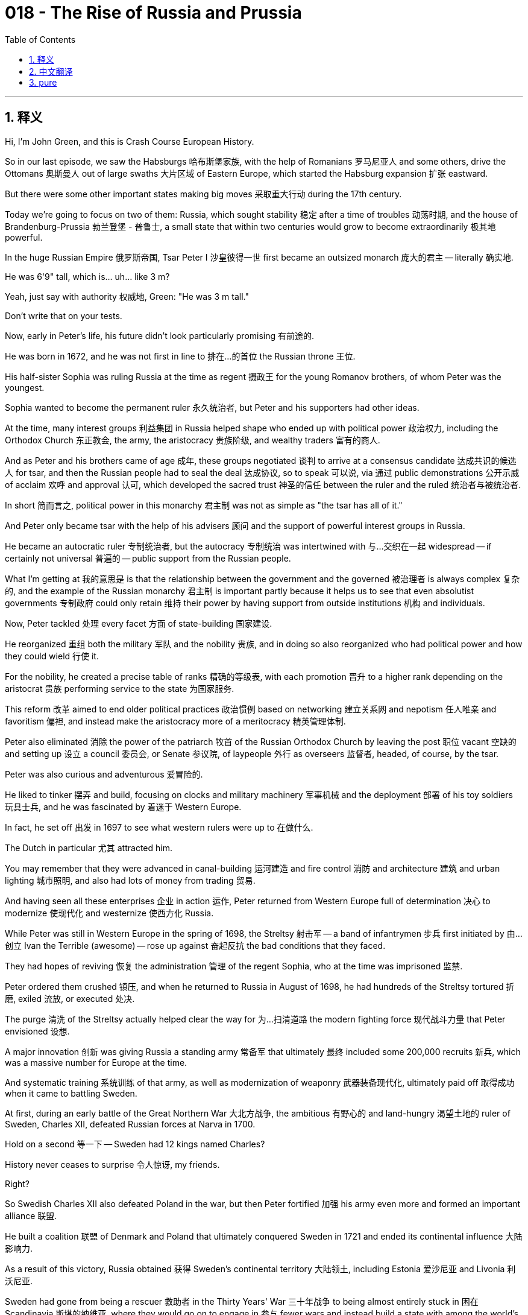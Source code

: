 = 018 - The Rise of Russia and Prussia
:toc: left
:toclevels: 3
:sectnums:
:stylesheet: ../../../myAdocCss.css

'''

== 释义

Hi, I'm John Green, and this is Crash Course European History.

So in our last episode, we saw the Habsburgs 哈布斯堡家族, with the help of Romanians 罗马尼亚人 and some others, drive the Ottomans 奥斯曼人 out of large swaths 大片区域 of Eastern Europe, which started the Habsburg expansion 扩张 eastward.

But there were some other important states making big moves 采取重大行动 during the 17th century.

Today we're going to focus on two of them: Russia, which sought stability 稳定 after a time of troubles 动荡时期, and the house of Brandenburg-Prussia 勃兰登堡 - 普鲁士, a small state that within two centuries would grow to become extraordinarily 极其地 powerful.

[Music]

In the huge Russian Empire 俄罗斯帝国, Tsar Peter I 沙皇彼得一世 first became an outsized monarch 庞大的君主 -- literally 确实地.

He was 6'9" tall, which is... uh... like 3 m?

Yeah, just say with authority 权威地, Green: "He was 3 m tall."

Don't write that on your tests.

Now, early in Peter's life, his future didn't look particularly promising 有前途的.

He was born in 1672, and he was not first in line to 排在…的首位 the Russian throne 王位.

His half-sister Sophia was ruling Russia at the time as regent 摄政王 for the young Romanov brothers, of whom Peter was the youngest.

Sophia wanted to become the permanent ruler 永久统治者, but Peter and his supporters had other ideas.

At the time, many interest groups 利益集团 in Russia helped shape who ended up with political power 政治权力, including the Orthodox Church 东正教会, the army, the aristocracy 贵族阶级, and wealthy traders 富有的商人.

And as Peter and his brothers came of age 成年, these groups negotiated 谈判 to arrive at a consensus candidate 达成共识的候选人 for tsar, and then the Russian people had to seal the deal 达成协议, so to speak 可以说, via 通过 public demonstrations 公开示威 of acclaim 欢呼 and approval 认可, which developed the sacred trust 神圣的信任 between the ruler and the ruled 统治者与被统治者.

In short 简而言之, political power in this monarchy 君主制 was not as simple as "the tsar has all of it."

And Peter only became tsar with the help of his advisers 顾问 and the support of powerful interest groups in Russia.

He became an autocratic ruler 专制统治者, but the autocracy 专制统治 was intertwined with 与…交织在一起 widespread -- if certainly not universal 普遍的 -- public support from the Russian people.

What I'm getting at 我的意思是 is that the relationship between the government and the governed 被治理者 is always complex 复杂的, and the example of the Russian monarchy 君主制 is important partly because it helps us to see that even absolutist governments 专制政府 could only retain 维持 their power by having support from outside institutions 机构 and individuals.

Now, Peter tackled 处理 every facet 方面 of state-building 国家建设.

He reorganized 重组 both the military 军队 and the nobility 贵族, and in doing so also reorganized who had political power and how they could wield 行使 it.

For the nobility, he created a precise table of ranks 精确的等级表, with each promotion 晋升 to a higher rank depending on the aristocrat 贵族 performing service to the state 为国家服务.

This reform 改革 aimed to end older political practices 政治惯例 based on networking 建立关系网 and nepotism 任人唯亲 and favoritism 偏袒, and instead make the aristocracy more of a meritocracy 精英管理体制.

Peter also eliminated 消除 the power of the patriarch 牧首 of the Russian Orthodox Church by leaving the post 职位 vacant 空缺的 and setting up 设立 a council 委员会, or Senate 参议院, of laypeople 外行 as overseers 监督者, headed, of course, by the tsar.

Peter was also curious and adventurous 爱冒险的.

He liked to tinker 摆弄 and build, focusing on clocks and military machinery 军事机械 and the deployment 部署 of his toy soldiers 玩具士兵, and he was fascinated by 着迷于 Western Europe.

In fact, he set off 出发 in 1697 to see what western rulers were up to 在做什么.

The Dutch in particular 尤其 attracted him.

You may remember that they were advanced in canal-building 运河建造 and fire control 消防 and architecture 建筑 and urban lighting 城市照明, and also had lots of money from trading 贸易.

And having seen all these enterprises 企业 in action 运作, Peter returned from Western Europe full of determination 决心 to modernize 使现代化 and westernize 使西方化 Russia.

While Peter was still in Western Europe in the spring of 1698, the Streltsy 射击军 -- a band of infantrymen 步兵 first initiated by 由…创立 Ivan the Terrible (awesome) -- rose up against 奋起反抗 the bad conditions that they faced.

They had hopes of reviving 恢复 the administration 管理 of the regent Sophia, who at the time was imprisoned 监禁.

Peter ordered them crushed 镇压, and when he returned to Russia in August of 1698, he had hundreds of the Streltsy tortured 折磨, exiled 流放, or executed 处决.

The purge 清洗 of the Streltsy actually helped clear the way for 为…扫清道路 the modern fighting force 现代战斗力量 that Peter envisioned 设想.

A major innovation 创新 was giving Russia a standing army 常备军 that ultimately 最终 included some 200,000 recruits 新兵, which was a massive number for Europe at the time.

And systematic training 系统训练 of that army, as well as modernization of weaponry 武器装备现代化, ultimately paid off 取得成功 when it came to battling Sweden.

At first, during an early battle of the Great Northern War 大北方战争, the ambitious 有野心的 and land-hungry 渴望土地的 ruler of Sweden, Charles XII, defeated Russian forces at Narva in 1700.

Hold on a second 等一下 -- Sweden had 12 kings named Charles?

History never ceases to surprise 令人惊讶, my friends.

Right?

So Swedish Charles XII also defeated Poland in the war, but then Peter fortified 加强 his army even more and formed an important alliance 联盟.

He built a coalition 联盟 of Denmark and Poland that ultimately conquered Sweden in 1721 and ended its continental influence 大陆影响力.

As a result of this victory, Russia obtained 获得 Sweden's continental territory 大陆领土, including Estonia 爱沙尼亚 and Livonia 利沃尼亚.

Sweden had gone from being a rescuer 救助者 in the Thirty Years' War 三十年战争 to being almost entirely stuck in 困在 Scandinavia 斯堪的纳维亚, where they would go on to engage in 参与 fewer wars and instead build a state with among the world's lowest poverty rates 贫困率 and highest life expectancy 预期寿命.

The fools.

All right, back to Russia.

Let's go to the Thought Bubble.

During these years, Peter was also building a European-style city with an outlet 出口 to the Baltic 波罗的海 called -- you'll never guess it -- St. Petersburg 圣彼得堡.

Tens of thousands of serfs 农奴 were commandeered 征用 from aristocrats' workforces 劳动力 to build the new city at a great cost in lives 付出巨大的生命代价.

The marshy 沼泽的 site 地点 needed to be entirely reclaimed 开垦 through the building of canals -- you'll remember Peter's admiration for 钦佩 Amsterdam -- and he ordered museums and libraries and universities and stately government buildings 庄严的政府建筑 to adorn 装饰 the city.

His aristocratic subjects 贵族臣民 were ordered to build lavish houses 奢华的房屋 and to hold social events 社交活动 like dances.

Peter also saw the city as the backdrop 背景 for the reform of women's role in society.

They were to leave seclusion 隐居 and appear at public events 公开活动.

Peter decreed 颁布 the end to veiling 戴面纱 for women and an end to dresses or caftans 长袍 for boyars 波雅尔（旧时沙俄的贵族） -- that is, men in the old aristocracy 旧贵族.

Further reforms aimed to develop his middle- and upper-class subjects 中上层阶级臣民 as modern thinkers 现代思想家, especially in math and the sciences.

To remain in the aristocratic ranks 贵族阶层, for instance, sons had to study math, science, or engineering 工程学.

Also requirements for serving as officers 军官 in the military.

Peter founded 创办 schools, including military schools 军事学校, to teach these subjects, and additional schools to teach women reading and writing and other skills.

And unlike earlier Russian rulers, Peter embraced 接纳 foreigners -- not just their canal-building and lamp-lighting, but also their manners 礼仪 and fashion 时尚.

Thanks, Thought Bubble.

So Peter also ended the practice of men wearing beards 胡须.

Did the center of the world just open?

They weren't easy to see back there, but it's Stan's favorite joke: the old stick-on mustache 假胡子 movie magic.

How do I look, Stan?

You would say that.

I once tried to... uh... do this in... uh... when I was shaving my beard, and I came downstairs to show my wife, and she said -- and I'm going to quote her directly 直接引用 -- "No."

So in Peter's Russia, you had to shave your beard so that you could be like a modern, proper European person.

But just as in Elizabeth I and Henry VIII's England, you could pay a tax to keep your beard.

And listen, I don't like to get political on this show, but if we reinstituted 重新制定 that tax, the cities of New York and Portland would pay for healthcare for everyone.

So despite his move toward the rational 理性的 and refined 文雅的 and clean-shaven 不留胡须的, Peter himself could be rough 粗暴的, crude 粗鲁的, heartless 无情的, and violent 暴力的 -- that is, the complete opposite of the kind of citizen he wanted to populate 居住于 his kingdom.

And that is a lesson we keep learning over and over in history: paradox 矛盾现象 is not unusual.

As for serfs, their lives became more difficult as new regulations 规定 meant to attract aristocratic loyalty 贵族忠诚 gave them fewer rights.

Serfs were stripped of 剥夺 the right to move from the noble estate 贵族庄园 where they worked.

Most lived precarious lives 朝不保夕的生活 and were subjected to 遭受 landowners' brutality 地主的残暴.

They had little recourse 追索权 to protect themselves from abuse 虐待 and were forced to work in extremely difficult conditions.

Most serfs did manual 体力的 or agricultural labor 农业劳动, but some became highly skilled artisans 技艺高超的工匠 to embellish 美化 life for the upper classes, creating intricate 复杂精细的 cabinetry 橱柜 or music or paintings.

Some noble families even rented out 出租 their artist serfs or sent them touring 巡回演出 to bring in funds 赚取资金 with their accomplishments 成就.

These traveling serfs helped connect far-flung 遥远的 Russians to one another through paintings of distant cities or landscapes or notable people 名人, for example.

And peasant song 农民歌曲 also eventually found its way into 融入 Russian classical music 古典音乐 as it developed in the 19th century.

But to be clear, Peter's modernization 现代化 did not mean increased protection or power for the most vulnerable 弱势群体, which raises a question: does modernization generally result in 导致 protection or power for the most vulnerable?

Should it?

And can we even generalize about 概括 what it means to be modern when there is so much variety 多样性 just on this one continent -- or arguably 可以说 subcontinent?

So the time of Tsar Peter had massively different effects depending on where you stood.

Some people were learning more about science or art than they'd ever been able to before.

Others were bound to land 被束缚在土地上 or lost their lives in the construction of St. Petersburg.

History is not just about what happened, but also about where you sit 所处的位置.

Are you a boyar's son learning new mathematical discoveries, or a peasant born to a fate of hard labor you can never escape?

The other rising eastern kingdom during this time was the house of Brandenburg-Prussia -- a bird with an arm?

Stan informs me that Brandenburg-Prussia was actually headed by 由…领导 the Hohenzollern family 霍亨索伦家族.

It grew over the centuries from a tiny holding 领地 to an extensive kingdom 庞大的王国, albeit 尽管 one that was initially 最初 landlocked 内陆的.

Okay, so I'm going to need you to brace yourselves 做好准备, because many Fredericks are coming.

It's going to be a little confusing 令人困惑的, but we will get through this together.

The first one to know about is the Great Elector Frederick William 大选帝侯腓特烈·威廉, who was one of the seven electors 选帝侯 of the Holy Roman Empire 神圣罗马帝国.

He worked to keep his territories 领土 together in the closing days 末期 of the Thirty Years' War and to protect them from attack by Sweden in the 1650s.

But as Sweden started to weaken, Poland gave its dependent 附属的 Prussia the status of kingdom 王国地位, and the title of king of that new kingdom went to the aforementioned 上述的 Great Elector Frederick William, and then later to his son Frederick III.

At that point, Frederick III became known as King Frederick I of Prussia 普鲁士国王腓特烈一世, because, you know, it wasn't already confusing enough.

Anyway, as a ruler, Frederick I was something of a connoisseur 鉴赏家 of all the fine things that were coming to characterize 成为…的特征 increasingly affluent 富裕的 and worldly 世故的 European monarchs 君主, while his son, King Frederick William I -- I wish I was kidding -- was quite the opposite.

The Hohenzollern kings, who, like the Romanovs of Russia, ruled into the 20th century, created very strong institutions 制度, beginning with the Great Elector Frederick William in the 17th century.

The military was especially important to Prussia's survival and growth.

He understood that Brandenburg-Prussia's lack of natural boundaries 天然边界 made it really vulnerable to 易受…攻击 those wanting to expand their territory, which in the 17th century was everyone.

So state-building in Prussia involved fortifying 加强 its borders.

A strong military isn't the only way to stabilize power 稳定权力, but it certainly is a way.

Additionally 此外, the Great Elector Frederick William weakened 削弱 the representative bodies 代表机构, or estates general 等级议会, through which the nobility had its say in the kingdom's running 王国的管理.

But to make up for it 弥补这一点, the monarchs 君主 allowed the nobility to intensify 加强 their grip on 控制 peasant lives -- very similar to what happened in Russia.

That, by the way, is called "reenserfment" 再农奴化, which means additional regulations that tighten serf obligations 义务 to their lords 领主.

It happened often and in many places: monarchs would give noble families greater power over ordinary people's labor 劳动 in exchange for 以换取 the nobles giving greater service to the kingdom's military and administration 管理.

The strategy of power consolidation 权力巩固, by the way, still happens: the most powerful placate 安抚 the less powerful by giving them control over the least powerful.

The Great Elector's grandson, King Frederick William I, made the Prussian army 普鲁士军队 the most modern in Europe.

He created a branch of government 政府部门 called the General Directory 总执行局 that oversaw 监督 the operation 运作 of the kingdom to the benefit of the army, raising taxes and recruiting administrators 行政人员 and soldiers.

And Frederick William I sought a certain kind of recruit: specifically 具体来说, giant soldiers -- at least 6 feet in height -- from all across Europe.

He sold off 卖掉 his father's more luxurious possessions 奢华的财产, such as silver and works of art 艺术品, to boost 增强 military strength even more.

Prussia was called "a large army with a small state attached" -- kind of like Russia today.

He's back, isn't he?

He's just... he's very subtle 隐晦的, but I can... I can feel his presence 存在.

One of the weirdnesses 怪异之处 of building a state or an empire is that in order for it to work 运转, you must convince both those outside of your borders and those within them that your state is really real and also really powerful.

States do this partly through treaties 条约, partly through state-building exercises 国家建设活动 like national anthems 国歌 and national histories, and partly by building structures within the state -- armies, government apparatuses 政府机构, statewide laws 全州性法律 -- that strengthen the state and make it less vulnerable to attack.

And the rising monarchies 君主制 of Russia and Prussia were very effective at state-building, which would allow them to shape the future of Europe as a whole 整体, and also aid in 有助于 the final demise 灭亡 of Poland-Lithuania over the 18th century.

Poland-Lithuania failed in part because its constitutional system 宪法制度 failed.

The nobility wielded power 行使权力 instead of fortifying 加强 government institutions like Russia and Prussia had.

And because of the ways Prussia and Russia organized political power, that wasn't as much of a problem in their kingdoms.

There were problems, of course, which would eventually prove catastrophic 灾难性的, and we'll get there eventually.

But first, things are about to get a bit brighter around here, because next time we get to turn our attention to the Enlightenment 启蒙运动.

Thanks for watching.

I'll see you then.

Crash Course is filmed here in the Jaden Smith Studio in Indianapolis.

If you'd like some other Crash Courses, we've got lots of them in everything from chemistry to literature.

Special thanks to all our patrons 赞助者 at patreon.com/crashcourse for making all of this possible, and to everybody who works on the show.

[Music]

'''


== 中文翻译


大家好，我是约翰·格林，这里是《速成欧洲史》。

在上一集中，我们看到哈布斯堡家族（Habsburgs）在罗马尼亚人（Romanians）和其他一些人的帮助下，将奥斯曼人（Ottomans）赶出了东欧（Eastern Europe）的大片地区，这开启了哈布斯堡家族向东的扩张。

但在17世纪，还有一些其他重要的国家也在采取重大行动。
今天我们将重点关注其中的两个：俄罗斯（Russia），它在经历了一段动荡时期后寻求稳定；以及勃兰登堡 - 普鲁士（Brandenburg-Prussia）公国，这个小国家在两个世纪内将发展成为极其强大的势力。

[音乐]

在庞大的俄罗斯帝国，沙皇彼得一世（Tsar Peter I）首先成为了一位身形高大的君主——真的是字面意义上的高大。
他身高6英尺9英寸，这……呃……大概是3米吧？
是的，自信点说，格林：“他身高3米。”
可别在考试的时候这么写。

在彼得早年，他的未来看起来并不是特别有希望。
他出生于1672年，并非俄罗斯王位的第一顺位继承人。
当时，他同父异母的姐姐索菲亚（Sophia）作为年轻的罗曼诺夫（Romanov）兄弟的摄政王统治着俄罗斯，彼得是兄弟中最年幼的。
索菲亚想成为终身统治者，但彼得和他的支持者们另有想法。
当时，俄罗斯的许多利益集团都对最终谁能掌握政治权力产生了影响，其中包括东正教（Orthodox Church）、军队、贵族和富有的商人。
随着彼得和他的兄弟们成年，这些集团通过协商达成了对沙皇候选人的共识，然后可以说，俄罗斯人民必须通过公开的欢呼和认可来敲定此事，这在统治者和被统治者之间建立起了神圣的信任。
简而言之，这个君主制国家的政治权力并非简单的“沙皇拥有一切权力”。
彼得是在他的顾问们的帮助以及俄罗斯强大利益集团的支持下才成为沙皇的。
他成为了一名专制统治者，但这种专制与广泛的——当然并非全民的——俄罗斯民众支持交织在一起。
我想说的是，政府与被统治者之间的关系总是复杂的，俄罗斯君主制的例子之所以重要，部分原因在于它让我们看到，即使是专制政府也只有得到外部机构和个人的支持才能维持其权力。

现在，彼得着手处理国家建设的各个方面。
他重组了军队和贵族阶层，在这个过程中也重新调整了谁拥有政治权力以及他们如何行使权力。
对于贵族，他制定了精确的官阶表，每晋升到更高的官阶都取决于贵族为国家提供的服务。
这项改革旨在终结基于人脉关系、任人唯亲和偏袒的旧有政治做法，而是让贵族阶层更趋向于任人唯贤。
彼得还通过让俄罗斯东正教牧首（patriarch）职位空缺，并设立由世俗人士组成的议会（或称元老院，Senate）作为监督机构——当然由沙皇领导，从而消除了牧首的权力。

彼得也充满好奇心且富有冒险精神。
他喜欢捣鼓和制造东西，专注于时钟、军事机械以及他的玩具士兵的部署，并且他对西欧（Western Europe）着迷。
事实上，他在1697年出发去看看西方的统治者们在做些什么。
荷兰人（Dutch）尤其吸引他。
你们可能还记得，他们在运河建造、火灾控制、建筑和城市照明方面都很先进，而且通过贸易赚了很多钱。
见识了所有这些实际运作的企业后，彼得从西欧回来时满怀决心，要让俄罗斯实现现代化并西化。

1698年春天，彼得还在西欧的时候，射击军（Streltsy）——一支最初由“恐怖的伊凡”（Ivan the Terrible）组建的步兵部队（真了不起）——因他们所面临的恶劣条件而发动了起义。
他们希望恢复当时被囚禁的摄政王索菲亚的统治。
彼得下令镇压他们，1698年8月他回到俄罗斯后，对数百名射击军士兵进行了折磨、流放或处决。
对射击军的清洗实际上为彼得设想的现代战斗力量扫清了道路。
一项重大创新是为俄罗斯建立了一支常备军，最终这支军队招募了约20万名士兵，这在当时的欧洲是一个庞大的数字。
对这支军队的系统训练以及武器的现代化，最终在与瑞典（Sweden）的战斗中得到了回报。
起初，在大北方战争（Great Northern War）的早期一场战斗中，野心勃勃、渴望土地的瑞典统治者查理十二世（Charles XII）于1700年在纳尔瓦（Narva）击败了俄罗斯军队。
等一下——瑞典有12个叫查理（Charles）的国王吗？
历史总是充满惊喜，朋友们。
对吧？

所以瑞典的查理十二世在战争中也打败了波兰（Poland），但后来彼得进一步加强了他的军队，并建立了一个重要的联盟。
他组建了由丹麦（Denmark）和波兰组成的联盟，最终在1721年征服了瑞典，结束了瑞典在欧洲大陆的影响力。
这场胜利的结果是，俄罗斯获得了瑞典在欧洲大陆的领土，包括爱沙尼亚（Estonia）和利沃尼亚（Livonia）。
瑞典从三十年战争（Thirty Years' War）中的拯救者，变成了几乎完全困守在斯堪的纳维亚半岛（Scandinavia），在那里他们将减少战争，转而建立一个拥有世界上贫困率最低和预期寿命最高的国家。
这些傻瓜。

好的，回到俄罗斯。
让我们进入“思想泡泡”环节。

在这些年里，彼得还在建造一座通往波罗的海（Baltic）的欧式城市，它的名字——你们绝对猜不到——圣彼得堡（St. Petersburg）。
数以万计的农奴被从贵族的劳动力中征调出来建造这座新城市，付出了巨大的生命代价。
这片沼泽地需要通过修建运河来完全开垦——你们还记得彼得对阿姆斯特丹（Amsterdam）的钦佩之情——他下令建造博物馆、图书馆、大学和庄严的政府建筑来装点这座城市。
他命令他的贵族臣民建造奢华的房屋，并举办像舞会这样的社交活动。
彼得还将这座城市视为改革女性社会角色的背景。
她们要走出隐居生活，出现在公共活动中。
彼得颁布法令，结束女性戴面纱的习俗，以及结束波雅尔（boyars，即旧贵族中的男性）穿长袍或束腰长袍的习俗。
进一步的改革旨在将他的中上层阶级臣民培养成现代思想家，尤其是在数学和科学领域。
例如，为了保持贵族身份，贵族子弟必须学习数学、科学或工程学。
这也是担任军队军官的要求。
彼得创办了学校，包括军事学校，来教授这些学科，还创办了更多学校来教女性阅读、写作和其他技能。
与早期的俄罗斯统治者不同，彼得接纳外国人——不仅是他们的运河建造和照明技术，还有他们的礼仪和时尚。

感谢“思想泡泡”！

所以彼得还废除了男性留胡子的习俗。
世界的中心是不是又打开了？
在后面不太容易看到，但这是斯坦（Stan）最喜欢的笑话：那种老式的粘贴式小胡子，电影里的小把戏。
我看起来怎么样，斯坦？
你肯定会这么说。
有一次我试着……呃……这么做……呃……当我在刮胡子的时候，然后我下楼给我妻子看，她直接说——我直接引用她的话——“不行。”

所以在彼得统治下的俄罗斯，你必须刮掉胡子，这样才能成为一个现代、得体的欧洲人。
但就像在伊丽莎白一世（Elizabeth I）和亨利八世（Henry VIII）统治下的英格兰（England）一样，你可以交税来保留你的胡子。
听着，我不想在这个节目里谈论政治，但如果我们重新征收那个税，纽约（New York）和波特兰（Portland）的城市税收就能为所有人支付医疗费用了。

所以，尽管彼得朝着理性、高雅和不留胡须的方向努力，但他自己却可能粗暴、粗俗、无情且暴力——这与他希望在他的王国里培养的那种公民完全相反。
这是我们在历史中反复学到的一个教训：矛盾并不罕见。

至于农奴，他们的生活变得更加艰难，因为旨在吸引贵族忠诚的新规定使他们的权利更少了。
农奴被剥夺了离开他们工作的贵族庄园的权利。
大多数农奴过着朝不保夕的生活，还遭受着地主的残暴对待。
他们几乎没有办法保护自己免受虐待，并且被迫在极其艰苦的条件下工作。
大多数农奴从事体力劳动或农业劳动，但有些成为了技艺高超的工匠，为上层阶级的生活增添光彩，制作精美的橱柜、音乐或绘画。
一些贵族家庭甚至出租他们的农奴艺术家，或者送他们巡回演出，用他们的成就赚取收入。
例如，这些四处游历的农奴通过描绘遥远的城市、风景或名人的画作，帮助相隔甚远的俄罗斯人相互了解。
而且农民歌曲最终也融入了19世纪发展起来的俄罗斯古典音乐中。

但需要明确的是，彼得的现代化并不意味着为最弱势群体提供更多的保护或权力，这就提出了一个问题：现代化通常会为最弱势群体带来保护或权力吗？
它应该这样吗？
当仅仅在这一个大陆——或者可以说是次大陆上就有如此多的多样性时，我们甚至能对现代化的含义进行一概而论吗？

所以沙皇彼得时代的影响因个人所处的立场而大不相同。
一些人比以往任何时候都更多地学习了科学或艺术知识。
而另一些人则被束缚在土地上，或者在圣彼得堡的建设中失去了生命。
历史不仅仅是关于发生了什么，还关乎你的立场。
你是一个学习新数学发现的波雅尔之子，还是一个生来就注定要从事艰苦劳动且无法逃脱的农民呢？

在这个时期另一个崛起的东部王国是勃兰登堡 - 普鲁士公国——一只长着胳膊的鸟？
斯坦告诉我，勃兰登堡 - 普鲁士实际上是由霍亨索伦家族（Hohenzollern family）统治的。
几个世纪以来，它从一个小小的领地发展成为一个幅员辽阔的王国，尽管最初它是一个内陆国家。

好的，所以我需要你们做好准备，因为接下来会出现很多叫腓特烈（Frederick）的人。
可能会有点混乱，但我们会一起理清的。
首先要知道的是“大选帝侯”腓特烈·威廉（Frederick William），他是神圣罗马帝国（Holy Roman Empire）的七位选帝侯之一。
在三十年战争的最后日子里，他努力维持自己领地的统一，并在17世纪50年代保护领地免受瑞典的攻击。
但随着瑞典开始衰落，波兰给予其附属的普鲁士王国地位，这个新王国的国王头衔先是给了前面提到的“大选帝侯”腓特烈·威廉，后来又给了他的儿子腓特烈三世（Frederick III）。
在那个时候，腓特烈三世被称为普鲁士国王腓特烈一世（King Frederick I of Prussia），因为，你懂的，这还不够让人困惑似的。

不管怎样，作为一个统治者，腓特烈一世有点像是各种美好事物的鉴赏家，这些美好事物越来越成为富裕且世俗的欧洲君主的特征，而他的儿子，国王腓特烈·威廉一世（King Frederick William I）——我希望我是在开玩笑——则完全相反。
霍亨索伦家族的国王们，就像俄罗斯的罗曼诺夫家族一样，统治一直持续到20世纪，从17世纪的“大选帝侯”腓特烈·威廉开始，他们建立了非常强大的制度。
军队对普鲁士的生存和发展尤为重要。
他明白勃兰登堡 - 普鲁士缺乏天然边界，这使得它很容易受到那些想要扩张领土的人的攻击，而在17世纪，人人都想扩张领土。
所以普鲁士的国家建设包括巩固其边界。
强大的军队并不是稳定权力的唯一途径，但肯定是一种途径。

此外，“大选帝侯”腓特烈·威廉削弱了代表机构，即三级会议（estates general），贵族曾通过这个机构在王国的治理中发表意见。
但作为补偿，君主们允许贵族加强对农民生活的控制——这与俄罗斯发生的情况非常相似。
顺便说一下，这被称为“再农奴化”（reenserfment），意思是额外的规定加强了农奴对领主的义务。
这种情况经常在许多地方发生：君主们会给予贵族家庭对普通人劳动的更大权力，以换取贵族为王国的军事和行政管理提供更多服务。
顺便说一下，巩固权力的策略现在仍然存在：最有权势的人通过让次一级有权势的人控制最弱势群体来安抚他们。

“大选帝侯”的孙子，国王腓特烈·威廉一世，使普鲁士军队成为了欧洲最现代化的军队。
他创建了一个名为总执行局（General Directory）的政府部门，负责监督王国的运作，以利于军队，包括提高税收、招募行政人员和士兵。
腓特烈·威廉一世寻找特定类型的新兵：具体来说，是来自欧洲各地的高大士兵——至少6英尺高。
他卖掉了他父亲更奢华的财产，比如银器和艺术品，以进一步增强军事力量。
普鲁士被称为“一支庞大的军队附属着一个小国家”——有点像今天的俄罗斯。
他又出现了，是吗？
他只是……他很隐蔽，但我能……我能感觉到他的存在。

建立一个国家或帝国的奇怪之处之一在于，为了使其运转，你必须让边境之外和境内的人都相信你的国家是真实存在的，并且非常强大。
国家通过部分条约、部分通过诸如国歌和国家历史等国家建设活动，以及部分通过在国内建立军队、政府机构、全国性法律等结构来实现这一点，这些结构可以加强国家并使其更不容易受到攻击。

俄罗斯和普鲁士崛起的君主制在国家建设方面非常有效，这将使它们能够塑造整个欧洲的未来，也有助于在18世纪最终导致波兰立陶宛联邦（Poland-Lithuania）的灭亡。
波兰立陶宛联邦的失败部分是因为它的宪法制度失败了。
贵族掌握了权力，而没有像俄罗斯和普鲁士那样巩固政府机构。
并且由于普鲁士和俄罗斯组织政治权力的方式，在它们的王国里这并不是一个大问题。
当然，也存在一些问题，这些问题最终将被证明是灾难性的，我们最终会讲到的。

但首先，这里的情况即将变得更加明朗一些，因为下次我们将把注意力转向启蒙运动（Enlightenment）。

感谢观看。
到时候见。

《速成课程》是在印第安纳波利斯（Indianapolis）的贾登·史密斯工作室（Jaden Smith Studio）拍摄的。
如果你还想看其他《速成课程》，我们有很多，涵盖从化学到文学的各个领域。
特别感谢我们在patreon.com/crashcourse上的所有赞助者，是他们让这一切成为可能，也感谢所有参与这个节目的工作人员。

[音乐]

'''


== pure

Hi, I'm John Green, and this is Crash Course European History.

So in our last episode, we saw the Habsburgs, with the help of Romanians and some others, drive the Ottomans out of large swaths of Eastern Europe, which started the Habsburg expansion eastward.

But there were some other important states making big moves during the 17th century.

Today we're going to focus on two of them: Russia, which sought stability after a time of troubles, and the house of Brandenburg-Prussia, a small state that within two centuries would grow to become extraordinarily powerful.

[Music]

In the huge Russian Empire, Tsar Peter I first became an outsized monarch -- literally.

He was 6'9" tall, which is... uh... like 3 m?

Yeah, just say with authority, Green: "He was 3 m tall."

Don't write that on your tests.

Now, early in Peter's life, his future didn't look particularly promising.

He was born in 1672, and he was not first in line to the Russian throne.

His half-sister Sophia was ruling Russia at the time as regent for the young Romanov brothers, of whom Peter was the youngest.

Sophia wanted to become the permanent ruler, but Peter and his supporters had other ideas.

At the time, many interest groups in Russia helped shape who ended up with political power, including the Orthodox Church, the army, the aristocracy, and wealthy traders.

And as Peter and his brothers came of age, these groups negotiated to arrive at a consensus candidate for tsar, and then the Russian people had to seal the deal, so to speak, via public demonstrations of acclaim and approval, which developed the sacred trust between the ruler and the ruled.

In short, political power in this monarchy was not as simple as "the tsar has all of it."

And Peter only became tsar with the help of his advisers and the support of powerful interest groups in Russia.

He became an autocratic ruler, but the autocracy was intertwined with widespread -- if certainly not universal -- public support from the Russian people.

What I'm getting at is that the relationship between the government and the governed is always complex, and the example of the Russian monarchy is important partly because it helps us to see that even absolutist governments could only retain their power by having support from outside institutions and individuals.

Now, Peter tackled every facet of state-building.

He reorganized both the military and the nobility, and in doing so also reorganized who had political power and how they could wield it.

For the nobility, he created a precise table of ranks, with each promotion to a higher rank depending on the aristocrat performing service to the state.

This reform aimed to end older political practices based on networking and nepotism and favoritism, and instead make the aristocracy more of a meritocracy.

Peter also eliminated the power of the patriarch of the Russian Orthodox Church by leaving the post vacant and setting up a council, or Senate, of laypeople as overseers, headed, of course, by the tsar.

Peter was also curious and adventurous.

He liked to tinker and build, focusing on clocks and military machinery and the deployment of his toy soldiers, and he was fascinated by Western Europe.

In fact, he set off in 1697 to see what western rulers were up to.

The Dutch in particular attracted him.

You may remember that they were advanced in canal-building and fire control and architecture and urban lighting, and also had lots of money from trading.

And having seen all these enterprises in action, Peter returned from Western Europe full of determination to modernize and westernize Russia.

While Peter was still in Western Europe in the spring of 1698, the Streltsy -- a band of infantrymen first initiated by Ivan the Terrible (awesome) -- rose up against the bad conditions that they faced.

They had hopes of reviving the administration of the regent Sophia, who at the time was imprisoned.

Peter ordered them crushed, and when he returned to Russia in August of 1698, he had hundreds of the Streltsy tortured, exiled, or executed.

The purge of the Streltsy actually helped clear the way for the modern fighting force that Peter envisioned.

A major innovation was giving Russia a standing army that ultimately included some 200,000 recruits, which was a massive number for Europe at the time.

And systematic training of that army, as well as modernization of weaponry, ultimately paid off when it came to battling Sweden.

At first, during an early battle of the Great Northern War, the ambitious and land-hungry ruler of Sweden, Charles XII, defeated Russian forces at Narva in 1700.

Hold on a second -- Sweden had 12 kings named Charles?

History never ceases to surprise, my friends.

Right?

So Swedish Charles XII also defeated Poland in the war, but then Peter fortified his army even more and formed an important alliance.

He built a coalition of Denmark and Poland that ultimately conquered Sweden in 1721 and ended its continental influence.

As a result of this victory, Russia obtained Sweden's continental territory, including Estonia and Livonia.

Sweden had gone from being a rescuer in the Thirty Years' War to being almost entirely stuck in Scandinavia, where they would go on to engage in fewer wars and instead build a state with among the world's lowest poverty rates and highest life expectancy.

The fools.

All right, back to Russia.

Let's go to the Thought Bubble.

During these years, Peter was also building a European-style city with an outlet to the Baltic called -- you'll never guess it -- St. Petersburg.

Tens of thousands of serfs were commandeered from aristocrats' workforces to build the new city at a great cost in lives.

The marshy site needed to be entirely reclaimed through the building of canals -- you'll remember Peter's admiration for Amsterdam -- and he ordered museums and libraries and universities and stately government buildings to adorn the city.

His aristocratic subjects were ordered to build lavish houses and to hold social events like dances.

Peter also saw the city as the backdrop for the reform of women's role in society.

They were to leave seclusion and appear at public events.

Peter decreed the end to veiling for women and an end to dresses or caftans for boyars -- that is, men in the old aristocracy.

Further reforms aimed to develop his middle- and upper-class subjects as modern thinkers, especially in math and the sciences.

To remain in the aristocratic ranks, for instance, sons had to study math, science, or engineering.

Also requirements for serving as officers in the military.

Peter founded schools, including military schools, to teach these subjects, and additional schools to teach women reading and writing and other skills.

And unlike earlier Russian rulers, Peter embraced foreigners -- not just their canal-building and lamp-lighting, but also their manners and fashion.

Thanks, Thought Bubble.

So Peter also ended the practice of men wearing beards.

Did the center of the world just open?

They weren't easy to see back there, but it's Stan's favorite joke: the old stick-on mustache movie magic.

How do I look, Stan?

You would say that.

I once tried to... uh... do this in... uh... when I was shaving my beard, and I came downstairs to show my wife, and she said -- and I'm going to quote her directly -- "No."

So in Peter's Russia, you had to shave your beard so that you could be like a modern, proper European person.

But just as in Elizabeth I and Henry VIII's England, you could pay a tax to keep your beard.

And listen, I don't like to get political on this show, but if we reinstituted that tax, the cities of New York and Portland would pay for healthcare for everyone.

So despite his move toward the rational and refined and clean-shaven, Peter himself could be rough, crude, heartless, and violent -- that is, the complete opposite of the kind of citizen he wanted to populate his kingdom.

And that is a lesson we keep learning over and over in history: paradox is not unusual.

As for serfs, their lives became more difficult as new regulations meant to attract aristocratic loyalty gave them fewer rights.

Serfs were stripped of the right to move from the noble estate where they worked.

Most lived precarious lives and were subjected to landowners' brutality.

They had little recourse to protect themselves from abuse and were forced to work in extremely difficult conditions.

Most serfs did manual or agricultural labor, but some became highly skilled artisans to embellish life for the upper classes, creating intricate cabinetry or music or paintings.

Some noble families even rented out their artist serfs or sent them touring to bring in funds with their accomplishments.

These traveling serfs helped connect far-flung Russians to one another through paintings of distant cities or landscapes or notable people, for example.

And peasant song also eventually found its way into Russian classical music as it developed in the 19th century.

But to be clear, Peter's modernization did not mean increased protection or power for the most vulnerable, which raises a question: does modernization generally result in protection or power for the most vulnerable?

Should it?

And can we even generalize about what it means to be modern when there is so much variety just on this one continent -- or arguably subcontinent?

So the time of Tsar Peter had massively different effects depending on where you stood.

Some people were learning more about science or art than they'd ever been able to before.

Others were bound to land or lost their lives in the construction of St. Petersburg.

History is not just about what happened, but also about where you sit.

Are you a boyar's son learning new mathematical discoveries, or a peasant born to a fate of hard labor you can never escape?

The other rising eastern kingdom during this time was the house of Brandenburg-Prussia -- a bird with an arm?

Stan informs me that Brandenburg-Prussia was actually headed by the Hohenzollern family.

It grew over the centuries from a tiny holding to an extensive kingdom, albeit one that was initially landlocked.

Okay, so I'm going to need you to brace yourselves, because many Fredericks are coming.

It's going to be a little confusing, but we will get through this together.

The first one to know about is the Great Elector Frederick William, who was one of the seven electors of the Holy Roman Empire.

He worked to keep his territories together in the closing days of the Thirty Years' War and to protect them from attack by Sweden in the 1650s.

But as Sweden started to weaken, Poland gave its dependent Prussia the status of kingdom, and the title of king of that new kingdom went to the aforementioned Great Elector Frederick William, and then later to his son Frederick III.

At that point, Frederick III became known as King Frederick I of Prussia, because, you know, it wasn't already confusing enough.

Anyway, as a ruler, Frederick I was something of a connoisseur of all the fine things that were coming to characterize increasingly affluent and worldly European monarchs, while his son, King Frederick William I -- I wish I was kidding -- was quite the opposite.

The Hohenzollern kings, who, like the Romanovs of Russia, ruled into the 20th century, created very strong institutions, beginning with the Great Elector Frederick William in the 17th century.

The military was especially important to Prussia's survival and growth.

He understood that Brandenburg-Prussia's lack of natural boundaries made it really vulnerable to those wanting to expand their territory, which in the 17th century was everyone.

So state-building in Prussia involved fortifying its borders.

A strong military isn't the only way to stabilize power, but it certainly is a way.

Additionally, the Great Elector Frederick William weakened the representative bodies, or estates general, through which the nobility had its say in the kingdom's running.

But to make up for it, the monarchs allowed the nobility to intensify their grip on peasant lives -- very similar to what happened in Russia.

That, by the way, is called "reenserfment," which means additional regulations that tighten serf obligations to their lords.

It happened often and in many places: monarchs would give noble families greater power over ordinary people's labor in exchange for the nobles giving greater service to the kingdom's military and administration.

The strategy of power consolidation, by the way, still happens: the most powerful placate the less powerful by giving them control over the least powerful.

The Great Elector's grandson, King Frederick William I, made the Prussian army the most modern in Europe.

He created a branch of government called the General Directory that oversaw the operation of the kingdom to the benefit of the army, raising taxes and recruiting administrators and soldiers.

And Frederick William I sought a certain kind of recruit: specifically, giant soldiers -- at least 6 feet in height -- from all across Europe.

He sold off his father's more luxurious possessions, such as silver and works of art, to boost military strength even more.

Prussia was called "a large army with a small state attached" -- kind of like Russia today.

He's back, isn't he?

He's just... he's very subtle, but I can... I can feel his presence.

One of the weirdnesses of building a state or an empire is that in order for it to work, you must convince both those outside of your borders and those within them that your state is really real and also really powerful.

States do this partly through treaties, partly through state-building exercises like national anthems and national histories, and partly by building structures within the state -- armies, government apparatuses, statewide laws -- that strengthen the state and make it less vulnerable to attack.

And the rising monarchies of Russia and Prussia were very effective at state-building, which would allow them to shape the future of Europe as a whole, and also aid in the final demise of Poland-Lithuania over the 18th century.

Poland-Lithuania failed in part because its constitutional system failed.

The nobility wielded power instead of fortifying government institutions like Russia and Prussia had.

And because of the ways Prussia and Russia organized political power, that wasn't as much of a problem in their kingdoms.

There were problems, of course, which would eventually prove catastrophic, and we'll get there eventually.

But first, things are about to get a bit brighter around here, because next time we get to turn our attention to the Enlightenment.

Thanks for watching.

I'll see you then.

Crash Course is filmed here in the Jaden Smith Studio in Indianapolis.

If you'd like some other Crash Courses, we've got lots of them in everything from chemistry to literature.

Special thanks to all our patrons at patreon.com/crashcourse for making all of this possible, and to everybody who works on the show.

[Music]

'''
